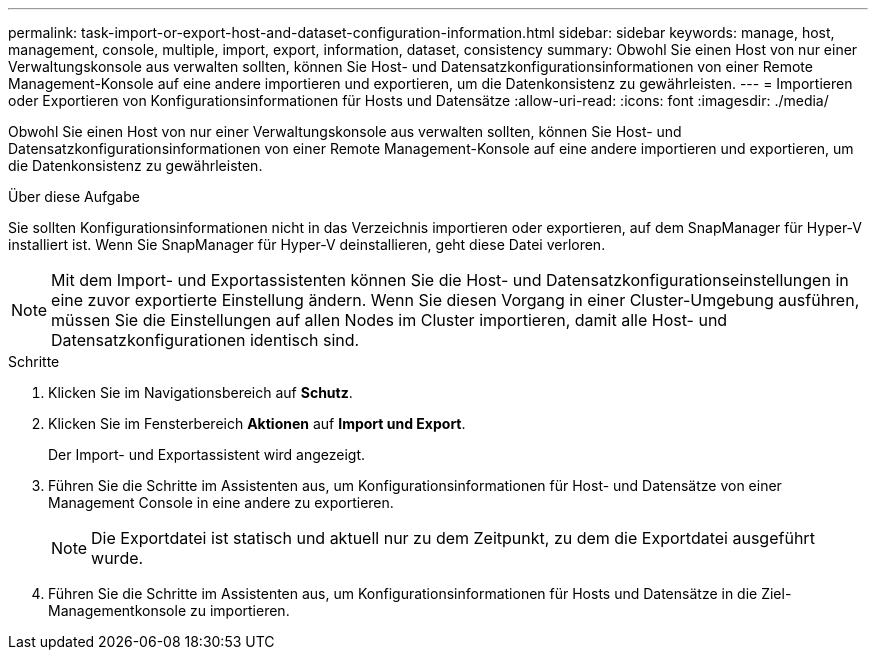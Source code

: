 ---
permalink: task-import-or-export-host-and-dataset-configuration-information.html 
sidebar: sidebar 
keywords: manage, host, management, console, multiple, import, export, information, dataset, consistency 
summary: Obwohl Sie einen Host von nur einer Verwaltungskonsole aus verwalten sollten, können Sie Host- und Datensatzkonfigurationsinformationen von einer Remote Management-Konsole auf eine andere importieren und exportieren, um die Datenkonsistenz zu gewährleisten. 
---
= Importieren oder Exportieren von Konfigurationsinformationen für Hosts und Datensätze
:allow-uri-read: 
:icons: font
:imagesdir: ./media/


[role="lead"]
Obwohl Sie einen Host von nur einer Verwaltungskonsole aus verwalten sollten, können Sie Host- und Datensatzkonfigurationsinformationen von einer Remote Management-Konsole auf eine andere importieren und exportieren, um die Datenkonsistenz zu gewährleisten.

.Über diese Aufgabe
Sie sollten Konfigurationsinformationen nicht in das Verzeichnis importieren oder exportieren, auf dem SnapManager für Hyper-V installiert ist. Wenn Sie SnapManager für Hyper-V deinstallieren, geht diese Datei verloren.


NOTE: Mit dem Import- und Exportassistenten können Sie die Host- und Datensatzkonfigurationseinstellungen in eine zuvor exportierte Einstellung ändern. Wenn Sie diesen Vorgang in einer Cluster-Umgebung ausführen, müssen Sie die Einstellungen auf allen Nodes im Cluster importieren, damit alle Host- und Datensatzkonfigurationen identisch sind.

.Schritte
. Klicken Sie im Navigationsbereich auf *Schutz*.
. Klicken Sie im Fensterbereich *Aktionen* auf *Import und Export*.
+
Der Import- und Exportassistent wird angezeigt.

. Führen Sie die Schritte im Assistenten aus, um Konfigurationsinformationen für Host- und Datensätze von einer Management Console in eine andere zu exportieren.
+

NOTE: Die Exportdatei ist statisch und aktuell nur zu dem Zeitpunkt, zu dem die Exportdatei ausgeführt wurde.

. Führen Sie die Schritte im Assistenten aus, um Konfigurationsinformationen für Hosts und Datensätze in die Ziel-Managementkonsole zu importieren.

